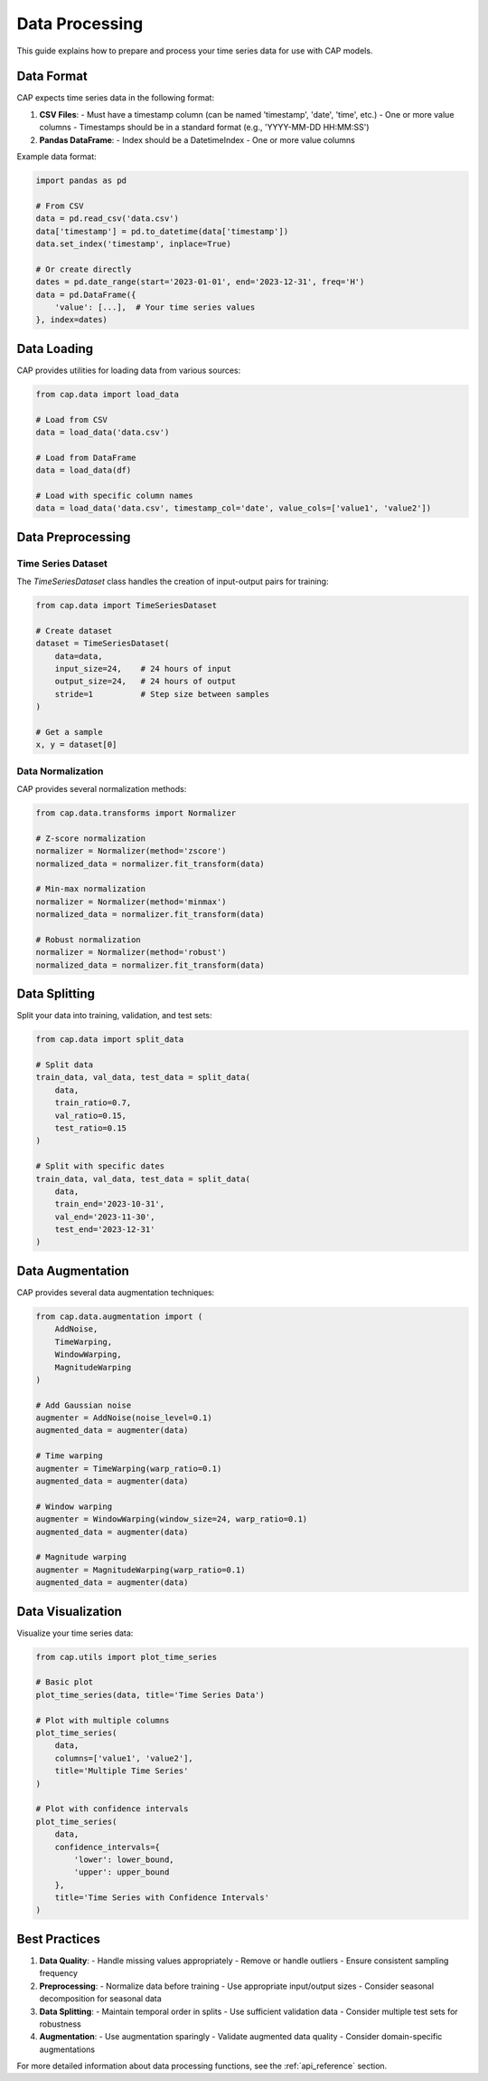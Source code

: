 Data Processing
==============

This guide explains how to prepare and process your time series data for use with CAP models.

Data Format
----------

CAP expects time series data in the following format:

1. **CSV Files**:
   - Must have a timestamp column (can be named 'timestamp', 'date', 'time', etc.)
   - One or more value columns
   - Timestamps should be in a standard format (e.g., 'YYYY-MM-DD HH:MM:SS')

2. **Pandas DataFrame**:
   - Index should be a DatetimeIndex
   - One or more value columns

Example data format:

.. code-block:: python

    import pandas as pd

    # From CSV
    data = pd.read_csv('data.csv')
    data['timestamp'] = pd.to_datetime(data['timestamp'])
    data.set_index('timestamp', inplace=True)

    # Or create directly
    dates = pd.date_range(start='2023-01-01', end='2023-12-31', freq='H')
    data = pd.DataFrame({
        'value': [...],  # Your time series values
    }, index=dates)

Data Loading
-----------

CAP provides utilities for loading data from various sources:

.. code-block:: python

    from cap.data import load_data

    # Load from CSV
    data = load_data('data.csv')

    # Load from DataFrame
    data = load_data(df)

    # Load with specific column names
    data = load_data('data.csv', timestamp_col='date', value_cols=['value1', 'value2'])

Data Preprocessing
----------------

Time Series Dataset
~~~~~~~~~~~~~~~~~

The `TimeSeriesDataset` class handles the creation of input-output pairs for training:

.. code-block:: python

    from cap.data import TimeSeriesDataset

    # Create dataset
    dataset = TimeSeriesDataset(
        data=data,
        input_size=24,    # 24 hours of input
        output_size=24,   # 24 hours of output
        stride=1          # Step size between samples
    )

    # Get a sample
    x, y = dataset[0]

Data Normalization
~~~~~~~~~~~~~~~~

CAP provides several normalization methods:

.. code-block:: python

    from cap.data.transforms import Normalizer

    # Z-score normalization
    normalizer = Normalizer(method='zscore')
    normalized_data = normalizer.fit_transform(data)

    # Min-max normalization
    normalizer = Normalizer(method='minmax')
    normalized_data = normalizer.fit_transform(data)

    # Robust normalization
    normalizer = Normalizer(method='robust')
    normalized_data = normalizer.fit_transform(data)

Data Splitting
-------------

Split your data into training, validation, and test sets:

.. code-block:: python

    from cap.data import split_data

    # Split data
    train_data, val_data, test_data = split_data(
        data,
        train_ratio=0.7,
        val_ratio=0.15,
        test_ratio=0.15
    )

    # Split with specific dates
    train_data, val_data, test_data = split_data(
        data,
        train_end='2023-10-31',
        val_end='2023-11-30',
        test_end='2023-12-31'
    )

Data Augmentation
---------------

CAP provides several data augmentation techniques:

.. code-block:: python

    from cap.data.augmentation import (
        AddNoise,
        TimeWarping,
        WindowWarping,
        MagnitudeWarping
    )

    # Add Gaussian noise
    augmenter = AddNoise(noise_level=0.1)
    augmented_data = augmenter(data)

    # Time warping
    augmenter = TimeWarping(warp_ratio=0.1)
    augmented_data = augmenter(data)

    # Window warping
    augmenter = WindowWarping(window_size=24, warp_ratio=0.1)
    augmented_data = augmenter(data)

    # Magnitude warping
    augmenter = MagnitudeWarping(warp_ratio=0.1)
    augmented_data = augmenter(data)

Data Visualization
----------------

Visualize your time series data:

.. code-block:: python

    from cap.utils import plot_time_series

    # Basic plot
    plot_time_series(data, title='Time Series Data')

    # Plot with multiple columns
    plot_time_series(
        data,
        columns=['value1', 'value2'],
        title='Multiple Time Series'
    )

    # Plot with confidence intervals
    plot_time_series(
        data,
        confidence_intervals={
            'lower': lower_bound,
            'upper': upper_bound
        },
        title='Time Series with Confidence Intervals'
    )

Best Practices
-------------

1. **Data Quality**:
   - Handle missing values appropriately
   - Remove or handle outliers
   - Ensure consistent sampling frequency

2. **Preprocessing**:
   - Normalize data before training
   - Use appropriate input/output sizes
   - Consider seasonal decomposition for seasonal data

3. **Data Splitting**:
   - Maintain temporal order in splits
   - Use sufficient validation data
   - Consider multiple test sets for robustness

4. **Augmentation**:
   - Use augmentation sparingly
   - Validate augmented data quality
   - Consider domain-specific augmentations

For more detailed information about data processing functions, see the :ref:`api_reference` section. 